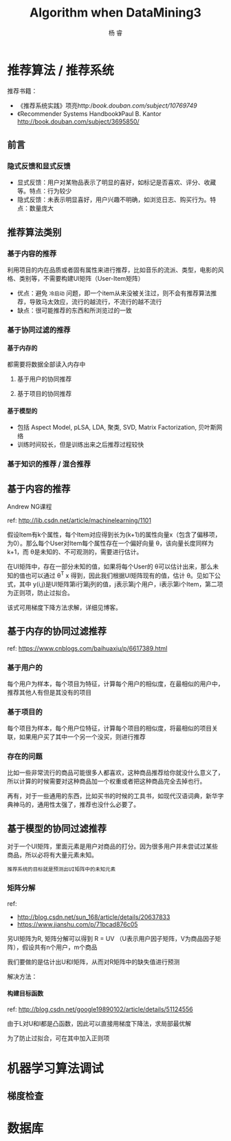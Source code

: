 #+LATEX_HEADER: \newenvironment{lequation}{\begin{equation}\Large}{\end{equation}}
#+ATTR_LATEX: :width 5cm :options angle=90
#+TITLE: Algorithm when DataMining3
#+AUTHOR: 杨 睿
#+EMAIL: yangruipis@163.com
#+KEYWORDS: Machine Learning
#+OPTIONS: H:4 toc:t 


* 推荐算法 / 推荐系统

推荐书籍：
- 《推荐系统实践》项亮http://book.douban.com/subject/10769749/
- 《Recommender Systems Handbook》Paul B. Kantor  http://book.douban.com/subject/3695850/

** 前言

*** 隐式反馈和显式反馈

- 显式反馈：用户对某物品表示了明显的喜好，如标记是否喜欢、评分、收藏等。特点：行为较少
- 隐式反馈：未表示明显喜好，用户兴趣不明确，如浏览日志、购买行为。特点：数量庞大

** 推荐算法类别

*** 基于内容的推荐

利用项目的内在品质或者固有属性来进行推荐，比如音乐的流派、类型，电影的风格、类别等，不需要构建UI矩阵（User-Item矩阵）

- 优点：避免 =冷启动= 问题，即一个item从来没被关注过，则不会有推荐算法推荐，导致马太效应，流行的越流行，不流行的越不流行
- 缺点：很可能推荐的东西和所浏览过的一致

*** 基于协同过滤的推荐

**** 基于内存的

都需要将数据全部读入内存中

***** 基于用户的协同推荐
***** 基于项目的协同推荐


**** 基于模型的

- 包括 Aspect Model, pLSA, LDA, 聚类, SVD, Matrix Factorization, 贝叶斯网络
- 训练时间较长，但是训练出来之后推荐过程较快


*** 基于知识的推荐 / 混合推荐


** 基于内容的推荐

Andrew NG课程

ref:  http://lib.csdn.net/article/machinelearning/1101

假设Item有k个属性，每个Item对应得到长为(k+1)的属性向量x（包含了偏移项，为0）。那么每个User对Item每个属性存在一个偏好向量 θ，该向量长度同样为k+1，而 θ是未知的、不可观测的，需要进行估计。

在UI矩阵中，存在一部分未知的值，如果将每个User的 θ可以估计出来，那么未知的值也可以通过 θ^T x 得到，因此我们根据UI矩阵现有的值，估计 θ。见如下公式，其中 y(i,j)是UI矩阵第i行第j列的值，j表示第j个用户，i表示第i个Item，第二项为正则项，防止过拟合。


[[file:pics/content_based_RS.png]]


该式可用梯度下降方法求解，详细见博客。

** 基于内存的协同过滤推荐
ref: https://www.cnblogs.com/baihuaxiu/p/6617389.html

*** 基于用户的

每个用户为样本，每个项目为特征，计算每个用户的相似度，在最相似的用户中，推荐其他人有但是其没有的项目

*** 基于项目的

每个项目为样本，每个用户位特征，计算每个项目的相似度，将最相似的项目关联，如果用户买了其中一个另一个没买，则进行推荐


*** 存在的问题
比如一些非常流行的商品可能很多人都喜欢，这种商品推荐给你就没什么意义了，所以计算的时候需要对这种商品加一个权重或者把这种商品完全去掉也行。

再有，对于一些通用的东西，比如买书的时候的工具书，如现代汉语词典，新华字典神马的，通用性太强了，推荐也没什么必要了。


** 基于模型的协同过滤推荐

对于一个UI矩阵，里面元素是用户对商品的打分。因为很多用户并未尝试过某些商品，所以必将有大量元素未知。

~推荐系统的目标就是预测出UI矩阵中的未知元素~

*** 矩阵分解

ref:
- http://blog.csdn.net/sun_168/article/details/20637833
- https://www.jianshu.com/p/71bcad876c05

另UI矩阵为R, 矩阵分解可以得到 R = UV （U表示用户因子矩阵，V为商品因子矩阵），假设共有n个用户，m个商品

\begin{eqnarray}
\nonumber
R_{n \times m} = U_{n \times k} V · I_{k \times m}
\end{eqnarray}

我们要做的是估计出U和I矩阵，从而对R矩阵中的缺失值进行预测

解决方法：
**** 构建目标函数

ref: http://blog.csdn.net/google19890102/article/details/51124556

\begin{eqnarray}
\nonumber
L = \sum_{i=1}^n \sum_{j=1}^m (R_{ij} - U_i^T I_j)^2
\end{eqnarray}

由于L对U和I都是凸函数，因此可以直接用梯度下降法，求局部最优解


为了防止过拟合，可在其中加入正则项

\begin{eqnarray}
\nonumber
L = \sum_{i=1}^n \sum_{j=1}^m [(R_{ij} - U_i^T I_j)^2 + \lambda_1 ||U_i||^2 + \lambda_2 ||I_j||^2]
\end{eqnarray}



* 机器学习算法调试
** 梯度检查
* 数据库

